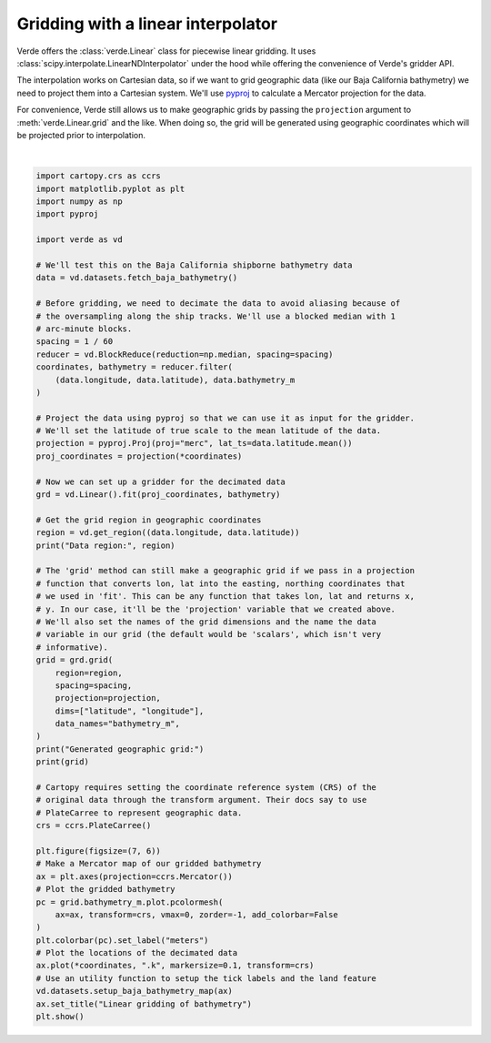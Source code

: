 
.. DO NOT EDIT.
.. THIS FILE WAS AUTOMATICALLY GENERATED BY SPHINX-GALLERY.
.. TO MAKE CHANGES, EDIT THE SOURCE PYTHON FILE:
.. "gallery/linear_gridder.py"
.. LINE NUMBERS ARE GIVEN BELOW.

.. only:: html

    .. note::
        :class: sphx-glr-download-link-note

        :ref:`Go to the end <sphx_glr_download_gallery_linear_gridder.py>`
        to download the full example code

.. rst-class:: sphx-glr-example-title

.. _sphx_glr_gallery_linear_gridder.py:


Gridding with a linear interpolator
===================================

Verde offers the :class:`verde.Linear` class for piecewise linear gridding.
It uses :class:`scipy.interpolate.LinearNDInterpolator` under the hood while
offering the convenience of Verde's gridder API.

The interpolation works on Cartesian data, so if we want to grid geographic
data (like our Baja California bathymetry) we need to project them into a
Cartesian system. We'll use `pyproj <https://github.com/jswhit/pyproj>`__ to
calculate a Mercator projection for the data.

For convenience, Verde still allows us to make geographic grids by passing the
``projection`` argument to :meth:`verde.Linear.grid` and the like. When
doing so, the grid will be generated using geographic coordinates which will be
projected prior to interpolation.

.. GENERATED FROM PYTHON SOURCE LINES 25-92



.. image-sg:: /gallery/images/sphx_glr_linear_gridder_001.png
   :alt: Linear gridding of bathymetry
   :srcset: /gallery/images/sphx_glr_linear_gridder_001.png
   :class: sphx-glr-single-img


.. rst-class:: sphx-glr-script-out

 .. code-block:: none

    /usr/share/miniconda/envs/test/lib/python3.12/site-packages/verde/blockreduce.py:179: FutureWarning: The provided callable <function median at 0x7f06bd7b7e20> is currently using DataFrameGroupBy.median. In a future version of pandas, the provided callable will be used directly. To keep current behavior pass the string "median" instead.
      blocked = pd.DataFrame(columns).groupby("block").aggregate(reduction)
    /usr/share/miniconda/envs/test/lib/python3.12/site-packages/verde/blockreduce.py:236: FutureWarning: The provided callable <function median at 0x7f06bd7b7e20> is currently using DataFrameGroupBy.median. In a future version of pandas, the provided callable will be used directly. To keep current behavior pass the string "median" instead.
      grouped = table.groupby("block").aggregate(self.reduction)
    Data region: (np.float64(245.0), np.float64(254.705), np.float64(20.0), np.float64(29.99131))
    Generated geographic grid:
    <xarray.Dataset> Size: 3MB
    Dimensions:       (latitude: 600, longitude: 583)
    Coordinates:
      * longitude     (longitude) float64 5kB 245.0 245.0 245.0 ... 254.7 254.7
      * latitude      (latitude) float64 5kB 20.0 20.02 20.03 ... 29.96 29.97 29.99
    Data variables:
        bathymetry_m  (latitude, longitude) float64 3MB nan nan nan ... nan nan nan
    Attributes:
        metadata:  Generated by Linear()






|

.. code-block:: Python

    import cartopy.crs as ccrs
    import matplotlib.pyplot as plt
    import numpy as np
    import pyproj

    import verde as vd

    # We'll test this on the Baja California shipborne bathymetry data
    data = vd.datasets.fetch_baja_bathymetry()

    # Before gridding, we need to decimate the data to avoid aliasing because of
    # the oversampling along the ship tracks. We'll use a blocked median with 1
    # arc-minute blocks.
    spacing = 1 / 60
    reducer = vd.BlockReduce(reduction=np.median, spacing=spacing)
    coordinates, bathymetry = reducer.filter(
        (data.longitude, data.latitude), data.bathymetry_m
    )

    # Project the data using pyproj so that we can use it as input for the gridder.
    # We'll set the latitude of true scale to the mean latitude of the data.
    projection = pyproj.Proj(proj="merc", lat_ts=data.latitude.mean())
    proj_coordinates = projection(*coordinates)

    # Now we can set up a gridder for the decimated data
    grd = vd.Linear().fit(proj_coordinates, bathymetry)

    # Get the grid region in geographic coordinates
    region = vd.get_region((data.longitude, data.latitude))
    print("Data region:", region)

    # The 'grid' method can still make a geographic grid if we pass in a projection
    # function that converts lon, lat into the easting, northing coordinates that
    # we used in 'fit'. This can be any function that takes lon, lat and returns x,
    # y. In our case, it'll be the 'projection' variable that we created above.
    # We'll also set the names of the grid dimensions and the name the data
    # variable in our grid (the default would be 'scalars', which isn't very
    # informative).
    grid = grd.grid(
        region=region,
        spacing=spacing,
        projection=projection,
        dims=["latitude", "longitude"],
        data_names="bathymetry_m",
    )
    print("Generated geographic grid:")
    print(grid)

    # Cartopy requires setting the coordinate reference system (CRS) of the
    # original data through the transform argument. Their docs say to use
    # PlateCarree to represent geographic data.
    crs = ccrs.PlateCarree()

    plt.figure(figsize=(7, 6))
    # Make a Mercator map of our gridded bathymetry
    ax = plt.axes(projection=ccrs.Mercator())
    # Plot the gridded bathymetry
    pc = grid.bathymetry_m.plot.pcolormesh(
        ax=ax, transform=crs, vmax=0, zorder=-1, add_colorbar=False
    )
    plt.colorbar(pc).set_label("meters")
    # Plot the locations of the decimated data
    ax.plot(*coordinates, ".k", markersize=0.1, transform=crs)
    # Use an utility function to setup the tick labels and the land feature
    vd.datasets.setup_baja_bathymetry_map(ax)
    ax.set_title("Linear gridding of bathymetry")
    plt.show()


.. rst-class:: sphx-glr-timing

   **Total running time of the script:** (0 minutes 2.214 seconds)


.. _sphx_glr_download_gallery_linear_gridder.py:

.. only:: html

  .. container:: sphx-glr-footer sphx-glr-footer-example

    .. container:: sphx-glr-download sphx-glr-download-jupyter

      :download:`Download Jupyter notebook: linear_gridder.ipynb <linear_gridder.ipynb>`

    .. container:: sphx-glr-download sphx-glr-download-python

      :download:`Download Python source code: linear_gridder.py <linear_gridder.py>`


.. only:: html

 .. rst-class:: sphx-glr-signature

    `Gallery generated by Sphinx-Gallery <https://sphinx-gallery.github.io>`_
